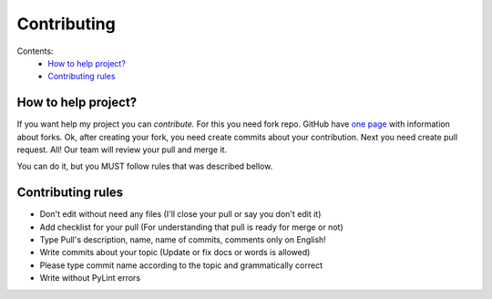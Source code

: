 Contributing
############

Contents:
    * `How to help project?`_
    * `Contributing rules`_

How to help project?
********************

If you want help my project you can `contribute.` For this you need fork repo. GitHub have
`one page <https://docs.github.com/en/pull-requests/collaborating-with-pull-requests/working-with-forks>`_
with information about forks. Ok, after creating your fork, you need create commits about your contribution.
Next you need create pull request. All! Our team will review your pull and merge it.

You can do it, but you MUST follow rules that was described bellow.

Contributing rules
******************

* Don't edit without need any files (I'll close your pull or say you don't edit it)

* Add checklist for your pull (For understanding that pull is ready for merge or not)

* Type Pull's description, name, name of commits, comments only on English!

* Write commits about your topic (Update or fix docs or words is allowed)

* Please type commit name according to the topic and grammatically correct

* Write without PyLint errors